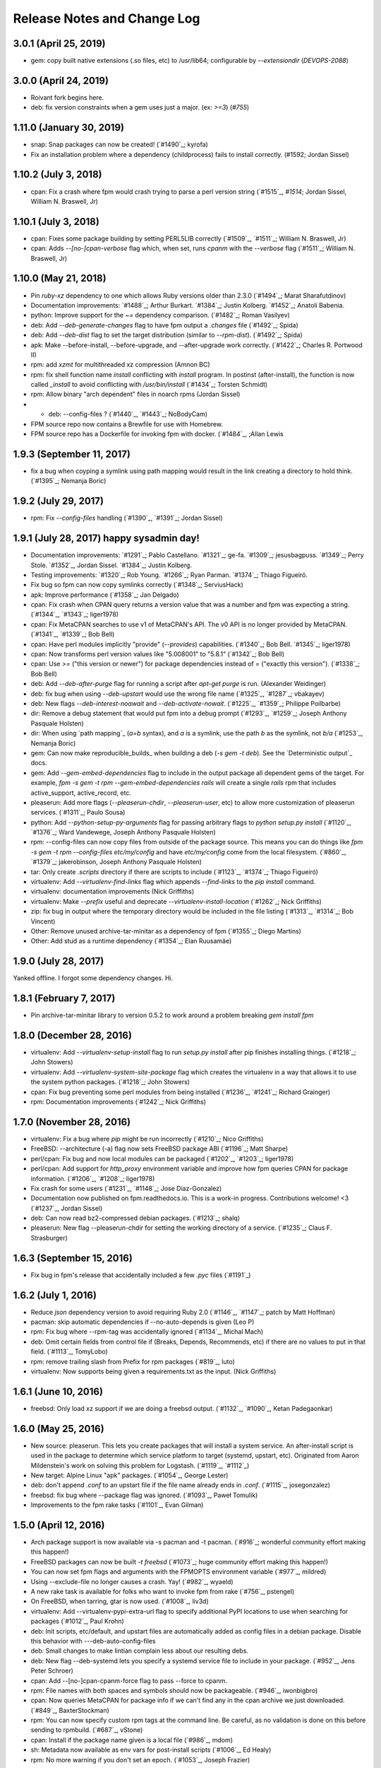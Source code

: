 Release Notes and Change Log
============================

3.0.1 (April 25, 2019)
^^^^^^^^^^^^^^^^^^^^^^^^^

* gem: copy built native extensions (.so files, etc) to /usr/lib64; configurable by `--extensiondir` (`DEVOPS-2088`)

3.0.0 (April 24, 2019)
^^^^^^^^^^^^^^^^^^^^^^^^^

* Roivant fork begins here.
* deb: fix version constraints when a gem uses just a major. (ex: `>=3`) (`#755`)

1.11.0 (January 30, 2019)
^^^^^^^^^^^^^^^^^^^^^^^^^

* snap: Snap packages can now be created! (`#1490`_; kyrofa)
* Fix an installation problem where a dependency (childprocess) fails to install correctly. (#1592; Jordan Sissel)

1.10.2 (July 3, 2018)
^^^^^^^^^^^^^^^^^^^^^

* cpan: Fix a crash where fpm would crash trying to parse a perl version string (`#1515`_, `#1514`; Jordan Sissel, William N. Braswell, Jr)

1.10.1 (July 3, 2018)
^^^^^^^^^^^^^^^^^^^^^

* cpan: Fixes some package building by setting PERL5LIB correctly (`#1509`_, `#1511`_; William N. Braswell, Jr)
* cpan: Adds `--[no-]cpan-verbose` flag which, when set, runs `cpanm` with the `--verbose` flag (`#1511`_; William N. Braswell, Jr)

1.10.0 (May 21, 2018)
^^^^^^^^^^^^^^^^^^^^

* Pin `ruby-xz` dependency to one which allows Ruby versions older than 2.3.0 (`#1494`_; Marat Sharafutdinov)
* Documentation improvements: `#1488`_; Arthur Burkart. `#1384`_; Justin Kolberg. `#1452`_; Anatoli Babenia.
* python: Improve support for the `~=` dependency comparison. (`#1482`_; Roman Vasilyev)
* deb: Add `--deb-generate-changes` flag to have fpm output a `.changes` file (`#1492`_; Spida)
* deb: Add `--deb-dist` flag to set the target distribution (similar to `--rpm-dist`). (`#1492`_; Spida)
* apk: Make --before-install, --before-upgrade, and --after-upgrade work correctly. (`#1422`_; Charles R. Portwood II)
* rpm: add `xzmt` for multithreaded xz compression (Amnon BC)
* rpm: fix shell function name `install` conflicting with `install` program. In
  postinst (after-install), the function is now called `_install` to avoid
  conflicting with `/usr/bin/install` (`#1434`_; Torsten Schmidt)
* rpm: Allow binary "arch dependent" files in noarch rpms (Jordan Sissel)
* - deb: --config-files ? (`#1440`_, `#1443`_; NoBodyCam)
* FPM source repo now contains a Brewfile for use with Homebrew.
* FPM source repo has a Dockerfile for invoking fpm with docker. (`#1484`_, ;Allan Lewis

1.9.3 (September 11, 2017)
^^^^^^^^^^^^^^^^^^^^^^^^^^

* fix a bug when coyping a symlink using path mapping would result in the link creating a directory to hold think. (`#1395`_; Nemanja Boric)

1.9.2 (July 29, 2017)
^^^^^^^^^^^^^^^^^^^^^

* rpm: Fix `--config-files` handling (`#1390`_, `#1391`_; Jordan Sissel)

1.9.1 (July 28, 2017) happy sysadmin day!
^^^^^^^^^^^^^^^^^^^^^

* Documentation improvements: `#1291`_; Pablo Castellano. `#1321`_; ge-fa. `#1309`_; jesusbagpuss. `#1349`_; Perry Stole. `#1352`_, Jordan Sissel. `#1384`_; Justin Kolberg.
* Testing improvements: `#1320`_; Rob Young. `#1266`_; Ryan Parman. `#1374`_; Thiago Figueiró.
* Fix bug so fpm can now copy symlinks correctly (`#1348`_; ServiusHack)
* apk: Improve performance (`#1358`_; Jan Delgado)
* cpan: Fix crash when CPAN query returns a version value that was a number and fpm was expecting a string. (`#1344`_, `#1343`_; liger1978)
* cpan: Fix MetaCPAN searches to use v1 of MetaCPAN's API. The v0 API is no longer provided by MetaCPAN. (`#1341`_, `#1339`_; Bob Bell)
* cpan: Have perl modules implicitly "provide" (`--provides`) capabilities. (`#1340`_; Bob Bell. `#1345`_; liger1978)
* cpan: Now transforms perl version values like "5.008001" to "5.8.1" (`#1342`_; Bob Bell)
* cpan: Use `>=` ("this version or newer") for package dependencies instead of `=` ("exactly this version"). (`#1338`_; Bob Bell)
* deb: Add `--deb-after-purge` flag for running a script after `apt-get purge` is run. (Alexander Weidinger)
* deb: fix bug when using `--deb-upstart` would use the wrong file name (`#1325`_, `#1287`_; vbakayev)
* deb: New flags `--deb-interest-noawait` and `--deb-activate-nowait`. (`#1225`_, `#1359`_; Philippe Poilbarbe)
* dir: Remove a debug statement that would put fpm into a debug prompt (`#1293`_, `#1259`_; Joseph Anthony Pasquale Holsten)
* dir: When using `path mapping`_ (`a=b` syntax), and `a` is a symlink, use the path `b` as the symlink, not `b/a` (`#1253`_, Nemanja Boric)
* gem: Can now make reproducible_builds_ when building a deb (`-s gem -t deb`). See the `Deterministic output`_ docs.
* gem: Add `--gem-embed-dependencies` flag to include in the output package all dependent gems of the target. For example, `fpm -s gem -t rpm --gem-embed-dependencies rails` will create a single `rails` rpm that includes active_support, active_record, etc.
* pleaserun: Add more flags (`--pleaserun-chdir`, `--pleaserun-user`, etc) to allow more customization of pleaserun services. (`#1311`_; Paulo Sousa)
* python: Add `--python-setup-py-arguments` flag for passing arbitrary flags to `python setup.py install` (`#1120`_, `#1376`_; Ward Vandewege, Joseph Anthony Pasquale Holsten)
* rpm: --config-files can now copy files from outside of the package source. This means you can do things like `fpm -s gem -t rpm --config-files etc/my/config` and have `etc/my/config` come from the local filesystem. (`#860`_, `#1379`_; jakerobinson, Joseph Anthony Pasquale Holsten)
* tar: Only create `.scripts` directory if there are scripts to include (`#1123`_, `#1374`_; Thiago Figueiró)
* virtualenv: Add `--virtualenv-find-links` flag which appends `--find-links` to the `pip install` command.
* virtualenv: documentation improvements (Nick Griffiths)
* virtualenv: Make `--prefix` useful and deprecate `--virtualenv-install-location` (`#1262`_; Nick Griffiths)
* zip: fix bug in output where the temporary directory would be included in the file listing (`#1313`_, `#1314`_; Bob Vincent)
* Other: Remove unused archive-tar-minitar as a dependency of fpm (`#1355`_; Diego Martins)
* Other: Add stud as a runtime dependency (`#1354`_; Elan Ruusamäe)

.. _reproducible_builds:: https://reproducible-builds.org/
.. _path mapping:: http://fpm.readthedocs.io/en/latest/source/dir.html#path-mapping
.. _Deterministic output:: http://fpm.readthedocs.io/en/latest/source/gem.html

1.9.0 (July 28, 2017)
^^^^^^^^^^^^^^^^^^^^^

Yanked offline. I forgot some dependency changes. Hi.

1.8.1 (February 7, 2017)
^^^^^^^^^^^^^^^^^^^^^^^^
* Pin archive-tar-minitar library to version 0.5.2 to work around a problem breaking `gem install fpm`

1.8.0 (December 28, 2016)
^^^^^^^^^^^^^^^^^^^^^^^^^
* virtualenv: Add `--virtualenv-setup-install` flag to run `setup.py install` after pip finishes installing things. (`#1218`_; John Stowers)
* virtualenv: Add `--virtualenv-system-site-package` flag which creates the virtualenv in a way that allows it to use the system python packages. (`#1218`_; John Stowers)
* cpan: Fix bug preventing some perl modules from being installed (`#1236`_, `#1241`_; Richard Grainger)
* rpm: Documentation improvements (`#1242`_; Nick Griffiths)

1.7.0 (November 28, 2016)
^^^^^^^^^^^^^^^^^^^^^^^^^
* virtualenv: Fix a bug where `pip` might be run incorrectly (`#1210`_; Nico Griffiths)
* FreeBSD: --architecture (-a) flag now sets FreeBSD package ABI (`#1196`_; Matt Sharpe)
* perl/cpan: Fix bug and now local modules can be packaged (`#1202`_, `#1203`_; liger1978)
* perl/cpan: Add support for `http_proxy` environment variable and improve how fpm queries CPAN for package information. (`#1206`_, `#1208`_; liger1978)
* Fix crash for some users (`#1231`_, `#1148`_; Jose Diaz-Gonzalez)
* Documentation now published on fpm.readthedocs.io. This is a work-in progress. Contributions welcome! <3 (`#1237`_, Jordan Sissel)
* deb: Can now read bz2-compressed debian packages. (`#1213`_; shalq)
* pleaserun: New flag --pleaserun-chdir for setting the working directory of a service. (`#1235`_; Claus F. Strasburger)

1.6.3 (September 15, 2016)
^^^^^^^^^^^^^^^^^^^^^^^^^^
* Fix bug in fpm's release that accidentally included a few `.pyc` files (`#1191`_)

1.6.2 (July 1, 2016)
^^^^^^^^^^^^^^^^^^^^
* Reduce `json` dependency version to avoid requiring Ruby 2.0 (`#1146`_, `#1147`_; patch by Matt Hoffman)
* pacman: skip automatic dependencies if --no-auto-depends is given (Leo P)
* rpm: Fix bug where --rpm-tag was accidentally ignored (`#1134`_, Michal Mach)
* deb: Omit certain fields from control file if (Breaks, Depends, Recommends, etc) if there are no values to put in that field. (`#1113`_, TomyLobo)
* rpm: remove trailing slash from Prefix for rpm packages (`#819`_, luto)
* virtualenv: Now supports being given a requirements.txt as the input. (Nick Griffiths)

1.6.1 (June 10, 2016)
^^^^^^^^^^^^^^^^^^^^^
* freebsd: Only load xz support if we are doing a freebsd output. (`#1132`_, `#1090`_, Ketan Padegaonkar)

1.6.0 (May 25, 2016)
^^^^^^^^^^^^^^^^^^^^
* New source: pleaserun. This lets you create packages that will install a system service. An after-install script is used in the package to determine which service platform to target (systemd, upstart, etc). Originated from Aaron Mildenstein's work on solving this problem for Logstash. (`#1119`_, `#1112`_)
* New target: Alpine Linux "apk" packages. (`#1054`_, George Lester)
* deb: don't append `.conf` to an upstart file if the file name already ends in `.conf`. (`#1115`_, josegonzalez)
* freebsd: fix bug where --package flag was ignored. (`#1093`_, Paweł Tomulik)
* Improvements to the fpm rake tasks (`#1101`_, Evan Gilman)

1.5.0 (April 12, 2016)
^^^^^^^^^^^^^^^^^^^^^^
* Arch package support is now available via -s pacman and -t pacman.  (`#916`_; wonderful community effort making this happen!)
* FreeBSD packages can now be built `-t freebsd` (`#1073`_; huge community effort making this happen!)
* You can now set fpm flags and arguments with the FPMOPTS environment variable (`#977`_, mildred)
* Using --exclude-file no longer causes a crash. Yay! (`#982`_, wyaeld)
* A new rake task is available for folks who want to invoke fpm from rake (`#756`_, pstengel)
* On FreeBSD, when tarring, gtar is now used. (`#1008`_, liv3d)
* virtualenv: Add --virtualenv-pypi-extra-url flag to specify additional PyPI locations to use when searching for packages (`#1012`_, Paul Krohn)
* deb: Init scripts, etc/default, and upstart files are automatically added as config files in a debian package. Disable this behavior with ---deb-auto-config-files
* deb: Small changes to make lintian complain less about our resulting debs.
* deb: New flag --deb-systemd lets you specify a systemd service file to include in your package. (`#952`_, Jens Peter Schroer)
* cpan: Add --[no-]cpan-cpanm-force flag to pass --force to cpanm.
* rpm: File names with both spaces and symbols should now be packageable.  (`#946`_, iwonbigbro)
* cpan: Now queries MetaCPAN for package info if we can't find any in the cpan archive we just downloaded. (`#849`_, BaxterStockman)
* rpm: You can now specify custom rpm tags at the command line. Be careful, as no validation is done on this before sending to rpmbuild. (`#687`_, vStone)
* cpan: Install if the package name given is a local file (`#986`_, mdom)
* sh: Metadata now available as env vars for post-install scripts (`#1006`_, Ed Healy)
* rpm: No more warning if you don't set an epoch. (`#1053`_, Joseph Frazier)


1.4.0 (July 26, 2015)
^^^^^^^^^^^^^^^^^^^^^
* Solaris 11 IPS packages 'p5p' now supported `-t p5p`. (Jonathan Craig)
* Python Virtualenv is now supported `-t virtualenv` (`#930`_, Simone Margaritelli and Daniel Haskin)
* deb: Files in /etc are now by default marked as config files. (`#877`_, Vincent Bernat)
* `fpm --help` output now includes a list of supported package types (`#896`_, Daniel Haskin)
* cpan: --[no-]cpan-sandbox-non-core flag to make non-core module sandboxing optional during packaging (`#752`_, Matt Sharpe)
* rpm: Add --rpm-dist flag for specifically setting the target distribution of an rpm.  (Adam Lamar)
* rpm: Fix a crash if --before-upgrade or --after-upgrade were used. (`#822`_, Dave Anderson)
* deb: Ensure maintainer scripts have shebang lines (`#836`_, Wesley Spikes)
* deb: Fix bug in maintainer scripts where sometimes we would write an empty shell function. Empty functions aren't valid in shell. (Wesley Spikes)
* Fix symlink copying bug (`#863`_, Pete Fritchman)
* python: Default to https for pypi queries (Timothy Sutton)
* New flag --exclude-file for providing a file containing line-delimited exclusions (Jamie Lawrence)
* python: new flag --python-disable-dependency to disable specific python dependencies (Ward Vandewege)
* python: ensure we avoid wheel packages for now until fpm better supports them.  (`#885`_, Matt Callaway)
* deb: Add support for installation states "abort-remove" and "abort-install" (`#887`_, Daniel Haskin)
* If PATH isn't set, and we need it, tell the user (`#886`_, Ranjib Dey)
* cpan: --[no-]cpan-test now works correctly (`#853`_, Matt Schreiber)
* deb-to-rpm: some improved support for config file knowledge passing from deb to rpm packages (Daniel Haskin)

1.3.3 (December 11, 2014)
^^^^^^^^^^^^^^^^^^^^^^^^^
* The fpm project now uses Contributor Covenant. You can read more about this on the website: http://contributor-covenant.org/
* npm: Fix bug causing all `-s npm` attempts to fail due to a missing method.  This bug was introduced in 1.3.0. (`#800`_, `#806`_; Jordan Sissel)
* rpm: fix bug in rpm input causing a crash if the input rpm did not have any triggers (`#801`_, `#802`_; Ted Elwartowski)

1.3.2 (November 4, 2014)
^^^^^^^^^^^^^^^^^^^^^^^^
* deb: conversion from another deb will automatically use any changelog found in the source deb (Jordan Sissel)

1.3.1 (November 4, 2014)
^^^^^^^^^^^^^^^^^^^^^^^^
* deb: fix md5sums generation such that `dpkg -V` now works (`#799`_, Matteo Panella)
* rpm: Use maximum compression when choosing xz (`#797`_, Ashish Kulkarni)

1.3.0 (October 25, 2014)
^^^^^^^^^^^^^^^^^^^^^^^^
* Fixed a bunch of Ruby 1.8.7-related bugs. (Jordan Sissel)
* cpan: Fix bug in author handling (`#744`_, Leon Weidauer)
* cpan: Better removal of perllocal.pod (`#763`_, `#443`_, `#510`_, Mathias Lafeldt)
* rpm: Use lstat calls instead of stat, so we don't follow symlinks (`#765`_, Shrijeet Paliwal)
* rpm and deb: Now supports script actions on upgrades. This adds two new flags: --before-upgrade and --after-upgrade. (`#772`_, `#661`_; Daniel Haskin)
* rpm: Package triggers are now supported. New flags: --rpm-trigger-before-install, --rpm-trigger-after-install, --rpm-trigger-before-uninstall, --rpm-trigger-after-target-uninstall. (`#626`_, Maxime Caumartin)
* rpm: Add --rpm-init flag; similar to --deb-init. (Josh Dolitsky)
* sh: Skip installation if already installed for the given version. If forced, the old installation is renamed. (`#776`_, Chris Gerber)
* deb: Allow Vendor field to be omitted now by specifying `--vendor ""` (`#778`_, Nate Brown)
* general: Add --log=level flag for setting log level. Levels are error, warn, info, debug. (Jordan SIssel)
* cpan: Check for Build.PL first before Makefile.PL (`#787`_, Daniel Jay Haskin)
* dir: Don't follow symlinks when copying files (`#658`_, Jordan Sissel)
* deb: Automatically provide a 'changes' file in debs because lintian complains if they are missing. (`#784`_, Jordan Sissel)
* deb: Fix and warn for package names that have spaces (`#779`_, Grantlyk)
* npm: Automatically set the prefix to `npm prefix -g` (`#758`_, Brady Wetherington and Jordan Sissel)

1.2.0 (July 25, 2014)
^^^^^^^^^^^^^^^^^^^^^
* rpm: Add --rpm-verifyscript for adding a custom rpm verify script to your package. (Remi Hakim)
* Allow the -p flag to target a directory for writing the output package (`#656`_, Jordan Sissel)
* Add --debug-workspace which skips any workspace cleanup to let users debug things if they break. (`#720`_, `#734`_; Jordan Sissel)
* rpm: Add --rpm-attr for controlling attribute settings per file. This setting will likely be removed in the future once rpmbuild is no longer needed.  (`#719`_)
* deb: Add --deb-meta-file to add arbitrary files to the control dir (`#599`_, Dan Brown)
* deb: Add --deb-interest and --deb-activate for adding package triggers (`#595`_, Dan Brown)
* cpan: Fix small bug in handling empty metadata fields (`#712`_, Mathias Lafeldt)
* rpm: Fix bug when specifying both --architecture and --rpm-os (`#707`_, `#716`_; Alan Ivey)
* gem: Fix bug where --gem-version-bins is given but package has no bins (`#688`_, Jan Vansteenkiste)
* deb: Set permissions correct on the package's internals. Makes lintian happier. (Jan Vansteenkiste)
* rpm: rpmbuild's _tmppath now respects --workdir (`#714`_, Jordan Sissel)
* gem/rpm: Add --rpm-verbatim-gem-dependencies to use old-style (fpm 0.4.x) rpm gem dependencies (`#724`_, Jordan Sissel)
* gem/rpm: Fix bug for gem pessimistic constraints when converting to rpm (Tom Duckering)
* python: Fix small bug with pip invocations (`#727`_, Dane Knecht)

1.1.0 (April 23, 2014)
^^^^^^^^^^^^^^^^^^^^^^
* New package type: zip, for converting to and from zip files (Jordan Sissel)
* New package type: sh, a self-extracting package installation shell archive. (`#651`_, Chris Gerber)
* 'fpm --version' will now emit the version of fpm.
* rpm: supports packaging fifo files (Adam Stephens)
* deb: Add --deb-use-file-permissions (Adam Stephens)
* cpan: Improve how fpm tries to find cpan artifacts for download (`#614`_, Tim Nicholas)
* gem: Add --gem-disable-dependency for removing one or more specific rubygem dependencies from the automatically-generated list (`#598`_, Derek Olsen)
* python: Add --python-scripts-executable for setting a custom interpreter to use for the hashbang line at the top of may python package scripts.  (`#628`_, Vladimir Rutsky)
* Allow absolute paths with --directories even when --prefix is used (Vladimir Rutsky)
* dir: Now correctly identifies hardlinked files and creates a package correctly with that knowledge (`#365`_, `#623`_, `#659`_; Vladimir Rutsky)
* rpm: Add --rpm-auto-add-exclude-directories for excluding directories from the --rpm-auto-add-directories behavior (`#640`_, Vladimir Rutsky)
* general: --config-files now accepts directories and will recursively mark any files within as config files inside the package (`#642`_, Vladimir Rutsky)
* general: If you specify a --config-files path that doesn't exist, you will now get an error. (`#654`_, Alan Franzoni)
* python: Support --python-pypi when using --python-pip (`#652`_, David Lindquist)
* deb: Tests now try to make packages ensure we don't upset lintian (`#648`_, Sam Crang)
* rpm: Fix architecture targeting (`#676`_, Rob Kinyon)
* rpm: Allow --rpm-user and --rpm-group to override the user/group even if --rpm-use-file-permissions is enabled. (`#679`_, Jordan Sissel)
* gem: Add --gem-version-bins for appending the gem version to the file name of executable scripts a rubygem may install. (Jan Vansteenkiste)
* python: Attempt to provide better error messages for known issues in python environments (`#664`_, Jordan Sissel)

1.0.2 (January 10, 2013)
^^^^^^^^^^^^^^^^^^^^^^^^
* rpm: No longer converts - to _ in dependency strings (`#603`_, Bulat Shakirzyanov)
* Handle Darwin/OSX tar invocations (now tries 'gnutar' and 'gtar'). (Jordan Sissel)
* Process $HOME/.fpm, and $PWD/.fpm in the correct order and allow CLI flags to override fpm config file settings. (`#615`_, Jordan Sissel)
* Don't leave empty gem bin paths in packages that don't need them (`#612`_, Jordan Sissel)
* deb: Make --deb-compression=gz work correctly (`#616`_, `#617`_; Evan Krall, Jason Yan)

1.0.1 (December 7, 2013)
^^^^^^^^^^^^^^^^^^^^^^^^
* deb: Correctly handle --config-files given with a leading / (Jordan Sissel)

1.0.0 (December 5, 2013)
^^^^^^^^^^^^^^^^^^^^^^^^
* Config file of flags is now supported. Searches for $HOME/.fpm and $PWD/.fpm. If both exist, $HOME is loaded first so $PWD can override.  (Pranay Kanwar)
* pkgin: Basic support for SmartOS/pkgsrc's pkgin format. (`#567`_, Brian Akins)
* cpan: catch more cases of perllocal.pod and delete them (`#510`_, Jordan Sissel)
* cpan: Correctly support module version selection (`#518`_, Matt Sharpe)
* cpan: include builddeps in PERL5LIB when running cpan tests (`#500`_, Matt Sharpe)
* cpan: Avoid old system perl modules when doing module builds (`#442`_, `#513`_; Matt Sharpe)
* python: safer gathering of python module dependencies.
* python: better handling of unicode strings in python package metadata (`#575`_, Bruno Renié)
* cpan: Support 'http_proxy' env var. (`#491`_, Patrick Cable)
* deb: --deb-user and --deb-group both default to 'root' now (`#504`_, Pranay Kanwar)
* deb: convert '>' to '>>' in deb version constraints (`#503`_, `#439`_, Pranay Kanwar)
* deb: Warn if epoch is set. Just so you know what's going on, since the default filename doesn't include the epoch. (`#502`_, Pranay Kanwar)
* deb,rpm: --config-files is now recursive if you give it a directory.  This seems to be the most expected behavior by users.  (`#171`_, `#506`_; Pranay Kanwar)
* dir: Respect -C when using path mapping (`#498`_, `#507`_; Pranay Kanwar)
* rpm: Add --rpm-ignore-iteration-in-dependencies to let you to depend on any release (aka iteration) of the same version of a package.  (`#364`_, `#508`_; Pranay Kanwar)
* dir: Handle copying of special files when possible (`#347`_, `#511`_, `#539`_, `#561`_; Pranay Kanwar)
* rpm: Don't mistake symlinks as actual directories (`#521`_, Nathan Huff)
* npm: Choose an alternate npm registry with --npm-registry (`#445`_, `#524`_; Matt Sharpe)
* cpan: Choose an alternate cpan server with --cpan-mirror. Additionally, you can use --cpan-mirror-only to only use this mirror for metadata queries.  (`#524`_, Matt Sharpe)
* deb: Fix broken --deb-changelog flag (`#543`_, `#544`_; Tray Torrance)
* deb: When --deb-upstart is given, automatically create an upstart-sysv symlink /etc/init.d/<name> to /lib/init/upstart-job (`#545`_, Igor Galić)
* rpm: Fix bug when generating spec file listings on files with strange characters in the names. (`#547`_, Chris Chandler)
* dir: Fix bug where the new directory mapping feature would cause you not to be able to select files with '=' in the name for packaging.  (`#556`_, `#554`_; Pranay Kanwar)
* python: Fix some unicode string issues in package metadata (`#575`_, Bruno Renié)
* gem-rpm: Now respects the --gem-package-name-prefix when generating the 'rubygem(name)' provides statement (`#585`_, Stepan Stipl)
* deb: Downcase and replace underscores with dashes in 'provides' list.  (`#591`_, Eric Connell)
* deb: Fix a lintian complaint about md5sums permissions (`#593`_, Sam Crang)
* cpan: Modules with 'MYMETA' files are now supported (`#573`_, Michael Donlon)

0.4.42 (July 23, 2013)
^^^^^^^^^^^^^^^^^^^^^^
* dir: make source=destination mappings behave the same way 'rsync -a' does with respect to source and destination paths.

0.4.41 (July 17, 2013)
^^^^^^^^^^^^^^^^^^^^^^
* cpan: handle cases where modules don't specify a license
* deb: support multiple init scripts (`#487`_, patch by Kristian Glass)

0.4.40 (July 12, 2013)
^^^^^^^^^^^^^^^^^^^^^^
* dir: supports mapping one path to another. You set mappings by using 'source=destination' syntax. For example: % fpm -s dir -t deb -n example /home/jls/.zshrc=/etc/skel/ The key above is the '=' symbol. The result of the above will be a package containing only /etc/skel/.zshrc For more, see https://github.com/jordansissel/fpm/wiki/Source:-dir#mapping
* python: the default scripts location is now chosen by python itself. The previous default was "/usr/bin" and was not a good default. (`#480`_)
* rpm: config files should have attributes (`#484`_, patch by adamcstephens)
* python: correctly log the python setup.py exit code (`#481`_, patch by Derek Ludwig)

0.4.39 (June 27, 2013)
^^^^^^^^^^^^^^^^^^^^^^
* cpan: support more complex dependency specifications (reported by Mabi Knittel)

0.4.38 (June 24, 2013)
^^^^^^^^^^^^^^^^^^^^^^
* cpan: fpm's cpan code now works under ruby 1.8.7
* python: fix a bug in dependency handling (`#461`_, Pranay Kanwar)
* pear: Added --pear-data-dir flag (`#465`_, Zsolt Takács)
* cpan: fix a bug with some clean up on certain 64bit systems
* gem: improve detection of the gem bin install path (`#476`_, Tray Torrance)
* rpm: fix bug when calling using --rpm-use-file-permissions (`#464`_, Rich Horwood)

0.4.37 (May 30, 2013)
^^^^^^^^^^^^^^^^^^^^^
* deb: fix creation failures on OS X (`#450`_, patch by Anthony Scalisi and Matthew M. Boedicker)
* deb: you can now set --deb-build-depends. This is generally for extremely rare use cases. (`#451`_, patch by torrancew)
* perl: add --cpan-perl-lib-path for a custom perl library installation path (`#447`_, patch by Brett Gailey)

0.4.36 (May 15, 2013)
^^^^^^^^^^^^^^^^^^^^^
* pear: only do channel-discover if necessary (`#438`_, patch by Hatt)
* cpan: now supports cpan modules that use Module::Build
* cpan: --no-cpan-test now skips tests for build/configure dependencies
* rpm: Add --rpm-defattrfile and --rpm-defattrdir flags (`#428`_, patch by phrawzty)

0.4.35 -- was not announced
^^^^^^^^^^^^^^^^^^^^^^^^^^^^

0.4.34 (May 7, 2013)
^^^^^^^^^^^^^^^^^^^^
* Now supports CPAN - Perl mongers rejoice! For example: 'fpm -s cpan -t deb DBI'
* deb: fixed some additional complaints by lintian (`#420`_, patch by Pranay Kanwar)
* rpm: add flags --rpm-autoreqprov, --rpm-autoreq, and --rpm-autoprov to tell rpm to enable that feature in the rpm spec. (`#416`_, patch by Adam Stephens)

0.4.33 (April 9, 2013)
^^^^^^^^^^^^^^^^^^^^^^
* Now supports npm, the node package manager. For example: 'fpm -s npm -t deb express'

0.4.32 (April 9, 2013)
^^^^^^^^^^^^^^^^^^^^^^
* COMPATIBILITY WARNING: rpm: The default epoch is now nothing because this aligns more closely with typical rpm packages in the real world. This decision was reached in `#381`_. If you need the previous behavior, you must now specify '--epoch 1' (`#388`_, patch by Pranay Kanwar)
* python: new flag --python-obey-requirements-txt which makes a requirements.txt file from the python package used for the package dependencies instead of the usual setup.py dependencies. The default behavior without this flag is to respect setup.py. (`#384`_)
* deb: new flag --deb-shlibs to specify the content of the 'shlibs' file in the debian package (`#405`_, patch by Aman Gupta)
* deb: fixed a few lintian errors (empty conffiles, md5sums on symlinks, etc)
* Add '-f' / '--force' flag to force overwriting an existing package output path (`#385`_, Timothy Sutton)
* New flag: --no-auto-depends flag to skip any automatic dependencies that would normally be added by gem, python, deb, and rpms input packages.  (`#386`_, `#374`_; patch by Pranay Kanwar)
* gem: Use 'gem' command to download gems and read gem package information.  (`#389`_, `#394`_, `#378`_, `#233`_; patches by Pranay Kanwar and Chris Roberts)
* rpm: dashes are now replaced with underscores in rpm version strings (`#395`_, `#393`_, `#399`_;  patches by Jeff Terrace and Richard Guest)
* python: Only use the first line of a license; some python packages (like 'requests') embed their full license copy into the license field. For the sake of sanity and function with most packaging systems, fpm only uses the first line of that license.
* rpm: Add new 'none' option to --rpm-compression to disable compression entirely. (`#398`_, patch by Richard Guest)
* deb: Make dependencies using the '!=' operator represented as "Breaks" in the deb package (previously used "Conflicts"). (`#400`_)
* deb: Add md5sums to the debian packages which improves correctness of the package. (`#403`_, `#401`_; patch by Pranay Kanwar)
* rpm: Convert all '!=' dependency operators to 'Conflicts'. Previously, this only applied to packages converting from python to rpm.  (`#404`_, `#396`_; patch by Pranay Kanwar)

0.4.31 (March 21, 2013)
^^^^^^^^^^^^^^^^^^^^^^^
* rpm: new flag --rpm-use-file-permissions which try to create an rpm that has file ownership/modes that exactly mirror how they are on the filesystem at package time. (`#377`_, patch by Paul Rhodes)
* general: remove empty directories only when they match the exclude pattern (`#323`_, patch by Pranay Kanwar)

0.4.30 (March 21, 2013)
^^^^^^^^^^^^^^^^^^^^^^^
* Solaris: --solaris-user and --solaris-group flags to specify the owner of files in a package. (`#342`_, patch by Derek Olsen)
* rpm: (bug fix) epoch of 0 is permitted now (`#343`_, patch by Ben Hughes)
* pear: add flags --pear-bin-dir --pear-php-bin --pear-php-dir (`#358`_, patch by Zsolt Takács)
* New 'source' type: empty. Allows you to create packages without any files in them (sometimes called 'meta packages'). Useful when you want to have one package be simply dependencies or when you want to spoof a package you don't want installed, etc. (`#359`_, 349; patch by Pranay Kanwar)
* solaris: Add --solaris-user and --solaris-group flags (`#342`_, Patch by Derek Olsen)
* gem: new flag --env-shebang; default true (disable with --no-env-shebang).  Lets you disable #! (shebang) mangling done by gem installation. (`#363`_, patch by Grier Johnson)
* deb: fix bug on changelog handling (`#376`_, patch by mbakke)
* rpm: fix --rpm-rpmbuild-define (`#383`_, patch by Eric Merritt)

0.4.29 (January 22, 2013)
^^^^^^^^^^^^^^^^^^^^^^^^^
* Copy links literally, not what they point at (`#337`_, patch by Dane Knecht)

0.4.28 (January 21, 2013)
^^^^^^^^^^^^^^^^^^^^^^^^^
* Fix a dependency on the 'cabin' gem. (`#344`_, reported by Jay Buffington)

0.4.27 (January 16, 2013)
^^^^^^^^^^^^^^^^^^^^^^^^^
* Make all fpm output go through the logger (`#329`_; patch by jaybuff)
* New package type: osxpkg, for building packages installable on OS X. (`#332`_, patch by Timothy Sutton)
* Fix crash bug when converting rpms to something else (`#316`_, `#325`_; patch by rtucker-mozilla)
* deb: Add --deb-field for setting a custom field in the control file.  For more information on this setting, see section 5.7 "User-defined fields" of the debian policy manual: http://www.debian.org/doc/debian-policy/ch-controlfields.html#s5.7
* deb: Add --deb-recommends and --deb-suggests (`#285`_, `#310`_; patch by Pranay Kanwar)
* python to rpm: convert "!=" dependency operators in python to "Conflicts" in rpm. (`#263`_, `#312`_; patch by Pranay Kanwar)
* python: fix bug - ignore blank lines in requirements.txt (`#312`_, patch by Pranay Kanwar)

0.4.26 (December 27, 2012)
^^^^^^^^^^^^^^^^^^^^^^^^^^
* rpm: add --rpm-sign flag to sign packages using the 'rpmbuild --sign' flag.  (`#311`_, Patch by Pranay Kanwar)
* rpm: fix flag ordering when calling rpmbuild (`#309`_, `#315`_, patch by Trotter Cashion)
* deb: re-enable "Predepends" support (`#319`_, `#320`_, patch by Pranay Kanwar)
* rpm: fix default 'rpm os' value (`#321`_, 314, 309)

0.4.25 (December 7, 2012)
^^^^^^^^^^^^^^^^^^^^^^^^^
* Added --deb-changelog and --rpm-changelog support flags. Both take a path to a changelog file. Both must be valid changelog formats for their respective package types. (`#300`_, patch by Pranay Kanwar)
* deb: Multiple "provides" are now supported. (`#301`_, patch by Pranay Kanwar)
* rpm: Added --rpm-os flag to set the OS target for the rpm. This lets you build rpms for linux on OS X and other platforms (with --rpm-os linux). (`#309`_)
* rpm: Avoid platform-dependent commands in the %install phase (`#309`_, fixes 'cp -d' on OSX)
* python: ignore comments in requirements.txt (`#304`_, patch by Pranay Kanwar)
* Fixed warning 'already initialized constant' (`#274`_)

0.4.24 (November 30, 2012)
^^^^^^^^^^^^^^^^^^^^^^^^^^
* Don't include an empty url in rpm spec (`#296`_, `#276`_; patch by Pranay Kanwar)
* Don't require extra parameters if you use --inputs (`#278`_, `#297`_; Patch by Pranay Kanwar)
* python: supports requirements.txt now for dependency information.
* python: supports pip now. Use '--python-pip path/to/pip' to have fpm use it instead of easy_install.
* solaris: package building works again (`#216`_, `#299`_, patch by Pierre-Yves Ritschard)

0.4.23 (November 26, 2012)
^^^^^^^^^^^^^^^^^^^^^^^^^^
* The --directories flag is now recursive when the output package is rpm.  This makes all directories under a given path as owned by the package so they'll be removed when the package is uninstalled (`#245`_, `#293`_, `#294`_, patch by Justin Ellison)
* Add fpm version info to '--help' output (`#281`_)
* gem to rpm: Use 'rubygem(gemname)' for dependencies (`#284`_, patch by Jan Vansteenkiste)
* Fix a bug in gem version mangling (`#292`_, `#291`_; patch by Pranay Kanwar)
* Fix compatibility with Python 2.5 (`#279`_, patch by Denis Bilenko)

0.4.22 (November 15, 2012)
^^^^^^^^^^^^^^^^^^^^^^^^^^
* Add --no-depends flag for creating packages with no dependencies listed (`#289`_, patch by Brett Gailey)
* Fix a bug where blank lines were present in a debian control file.  (`#288`_, patch by Andrew Bunday)

0.4.21 (November 8, 2012)
^^^^^^^^^^^^^^^^^^^^^^^^^
* gem: remove restriction on expected gem names (`#287`_)
* add --directory flag; lets you mark a directory as being owned by a package. (`#260`_, `#245`_, patch by ajf8)
* deb: don't include a version in the Provides field (`#280`_)
* gem: if the version is '1.1' make it imply '1.1.0' (`#269`_, patch by Radim Marek)

0.4.20 (October 5, 2012)
^^^^^^^^^^^^^^^^^^^^^^^^
* python: only specify --install-{scripts,lib,data} flags to setup.py if they were given on the command line to fpm. Fixes `#273`_.

0.4.19 (September 26, 2012)
^^^^^^^^^^^^^^^^^^^^^^^^^^^
* Escape '%' characters in file names (`#266`_, `#222`_. Patch by John Wittkoski)

0.4.18 (September 25, 2012)
^^^^^^^^^^^^^^^^^^^^^^^^^^^
* Fix regression in rpm building where the epoch in was missing in the rpm, but prior fpm versions defaulted it to 1. This caused rpms built with newer fpms to appear "older" than older rpms. Tests added to ensure this regression is caught prior to future releases! (Reported by eliklein)

0.4.17 (September 12, 2012)
^^^^^^^^^^^^^^^^^^^^^^^^^^^
* Remove accidental JSON warning when using '-s python'

0.4.16 (September 6, 2012)
^^^^^^^^^^^^^^^^^^^^^^^^^^
* Fix compatibility with Ruby 1.8.7 (broken in 0.4.15)

0.4.15 (September 6, 2012)
^^^^^^^^^^^^^^^^^^^^^^^^^^
* pear: support custom channels with --pear-channel <channel> (`#207`_) Example: fpm -s pear -t deb --pear-channel pear.drush.org drush
* permit literal '\n' in --description, fpm will replace with a newline character. Example: fpm --description "line one\nline two" (`#251`_)
* improve error messaging when trying to output a package to a directory that doesn't exist (`#244`_)
* deb: convert '>' and '<' dependency operators to the correct '>>' and '<<' debian version operators (`#250`_, patch by Thomas Meson).
* deb: add --deb-priority flag (`#232`_) for setting the debian 'priority' value for your package.
* add --template-value. Used to expose arbitrary values to script templates.  If you do --template-value hello=world, in your template you can do <%= hello %> to get 'world' to show up in your maintainer scripts.
* python: add --python-install-data flag to set the --install-data option to setup.py (`#255`_, patch by Thomas Meson)
* Reject bad dependency flags (ones containing commas) and offer alternative.  (`#257`_)
* Try to copy a file if hardlinking fails with permission problems (`#253`_, patch by Jacek Lach)
* Make --exclude, if a directory, include itself and any children, recursive.  (`#248`_)

0.4.14 (August 24, 2012)
^^^^^^^^^^^^^^^^^^^^^^^^
* rpm: Replace newlines with space in any license setting. (`#252`_)

0.4.13 (August 14, 2012)
^^^^^^^^^^^^^^^^^^^^^^^^
* Make --exclude accept path prefixes as well. If you have a files in 'usr/share/man' in your package, you can now exclude all of a subdir by doing '--exclude usr/share/man'

0.4.12 (August 10, 2012)
^^^^^^^^^^^^^^^^^^^^^^^^
* Fix a major bug introduced in 0.4.11 that caused all deb packages to contain empty maintainer scripts if not otherwise specified, which made apt/dpkg quite unhappy

0.4.11 (August 7, 2012)
^^^^^^^^^^^^^^^^^^^^^^^
* Fix some symlink handling to prevent links from being followed during cleanup (`#228`_, patch by sbuss)
* rpm: 'vendor' in rpm spec is now omitted if empty or nil. This fixes a bug where rpmbuild fails due to empty 'Vendor' tag if you convert rpm to rpm.
* internal: remove empty directories marked by --exclude (`#205`_, patch by jimbrowne)
* dir: don't try to set utime on symlinks (`#234`_, `#240`_, patch by ctgswallow)
* rpm: relocatable rpms now supported when using the '--prefix' flag.  Example: fpm -s dir -t rpm --prefix /usr/local -n example /etc/motd (patch by jkoppe)
* deb: --deb-compression flag: Support different compression methods.  Default continues to be gzip.
* new flag: --template-scripts. This lets you write script templates for --after-install, etc. Templates are ERB, so you can do things like '<%= name %>' to get the package name in the script, etc.
* warn on command invocations that appear to have stray flags to try and help users who have complex command lines that are failling.

0.4.10 (May 25, 2012)
^^^^^^^^^^^^^^^^^^^^^
* Fix python package support for python3 (`#212`_, patch by Slezhuk Evgeniy)
* Preserve file metadata (time, owner, etc) when copying with the dir package. (`#217`_, patch by Marshall T. Vandegrift)
* Missing executables will now error more readably in fpm.
* Fix gem and python 'version' selection (`#215`_, `#204`_)
* Dependencies using '!=' will now map to 'Conflicts' in deb packages. (`#221`_, patch by Sven Fischer)
* Allow setting default user/group for files in rpm packages (`#208`_, patch by Jason Rogers). Note: This adds --user and --group flags to effect this.  These flags may go away in the future, but if they do, they will be
* In python packages set 'install-data' correctly. (`#223`_, patch by Jamie Scheinblum)

0.4.9 (April 25, 2012)
^^^^^^^^^^^^^^^^^^^^^^
* Fix --prefix support when building gems (`#213`_, patch by Jan Vansteenkiste)

0.4.8 (April 25, 2012)
^^^^^^^^^^^^^^^^^^^^^^
* RPM: use 'noreplace' option for config files (`#194`_, patch by Steve Lum)
* Python: Fix bug around exact dependency versions (`#206`_, patch by Lars van de Kerkhof)
* Gem->RPM: Make 'provides' "rubygem(thegemname)" instead of "rubygem-thegemname"
* Fix oddity where Ruby would complain about constant redefinition (`#198`_, patch by Marcus Vinicius Ferreira)

0.4.7 skipped.
^^^^^^^^^^^^^^

0.4.6 (April 10, 2012)
^^^^^^^^^^^^^^^^^^^^^^
* Work around more problems in RPM with respect to file listing (`#202`_)

0.4.5 (April 3, 2012)
^^^^^^^^^^^^^^^^^^^^^
* Fix gem->rpm conversion where the '~>' rubygem version operator (`#193`_, patch by antoncohen)
* Escape filenames RPM install process (permits files with spaces, dollar signs, etc) (`#196`_, reported by pspiertz)

0.4.4 (March 30, 2012)
^^^^^^^^^^^^^^^^^^^^^^
* Fix a bug in gem bin_dir handling (Calen Pennington)
* The --config-files flag should work again (Brian Akins)
* Fix syntax error when using --deb-pre-depends (Andrew Bennett)
* Make --exclude work again (`#185`_, `#186`_) (Calen Pennington)
* Fix file listing so that rpm packages don't declare ownership on / and /usr, etc.
* make --deb-custom-control to work again (Tor Arne Vestbø)
* Add --rpm-digest flag to allow selection of the rpm 'file name' digest algorithm. Default is 'md5' since it works on the most rpm systems.
* Reimplement old behavior assuming "." as the input when using '-s dir' and also setting -C (`#187`_)
* Set BuildRoot on rpm to work around an rpmbuild bug(?) on CentOS 5 (`#191`_)
* Add --rpm-compression flag to allow selection of the rpm payload compression. Default is 'gzip' since it works on the most rpm systems
* Specs now pass on ubuntu/32bit systems (found by travis-ci.org's test runner)
* Improve default values of iteration and epoch (`#190`_)
* Make FPM::Package#files list only 'leaf' nodes (files, empty directories, symlinks, etc).

0.4.3 (March 21, 2012)
^^^^^^^^^^^^^^^^^^^^^^
* Fix bug in python packaging when invoked with a relative path to a setup.py (Reported by Thomas Meson, https://github.com/jordansissel/fpm/pull/180)

0.4.2 (March 21, 2012)
^^^^^^^^^^^^^^^^^^^^^^
* Set default temporary directory to /tmp (https://github.com/jordansissel/fpm/issues/174)
* Improve symlink handling (patch by Aleix Conchillo Flaqué, pull/177))
* Python package support changes (thanks to input by Luke Macken):

  * New flag: --python-install-bin. Sets the location for python package scripts (default: /usr/bin)
  * New flag: --python-install-lib. Sets the location for the python package to install libs to, default varies by system. Usually something like /usr/lib/python2.7/site-packages.
  * Fix up --prefix support
  * Improve staged package installation

0.4.1 (March 19, 2012)
^^^^^^^^^^^^^^^^^^^^^^
* Fix fpm so it works in ruby 1.8 again. Tests run, and passing: rvm 1.8.7,1.9.2,1.9.3 do bundle exec rspec

0.4.0 (March 18, 2012)
^^^^^^^^^^^^^^^^^^^^^^
* Complete rewrite of pretty much everything.

    * Otherwise, the 'fpm' command functionality should be the same
    * Please let me know if something broke!

* Now has an API (see examples/api directory)
* Also has a proper test suite
* Updated the rpm spec generator to disable all the ways I've found rpmbuild to be weird about packages. This means that fpm-generated rpms will no longer strip libraries, move files around, randomly mutate jar files, etc.
* Add --license and --vendor settings (via Pieter Loubser)
* python support: try to name python packages sanely. Some pypi packages are literally called 'python-foo' so make sure we generate packages named 'python-foo' and not 'python-python-foo' (via Thomas Meson)
* rpm support: Add --rpm-rpmbuild-define for passing a --define flag to rpmbuild (via Naresh V)
* PHP pear source support (fpm -s pear ...) (via Andrew Gaffney)

0.3.10 (Oct 10, 2011)
^^^^^^^^^^^^^^^^^^^^^
* Allow taking a list of files/inputs on stdin with '-' or with the --inputs flag. (Matt Patterson)
* (python) pass -U to easy_install (Khalid Goudeaux)
* (debian) quote paths in md5sum calls (Matt Patterson)
* (debian) quiet stderr from dpkg --print-architecture

0.3.9 (Sep 8, 2011)
^^^^^^^^^^^^^^^^^^^
* Fix bug in 'dir' source that breaks full paths
* Added a bunch of tests (yaay)

0.3.8 and earlier: I have not kept this file up to date very well... Sorry :(
^^^^^^^^^^^^^^^^^^^^^^^^^^^^^^^^^^^^^^^^^^^^^^^^^^^^^^^^^^^^^^^^^^^^^^^^^^^^^

0.2.29 (May 20, 2011)
^^^^^^^^^^^^^^^^^^^^^
* Add 'tar' source support. Useful for binary releases to repackage as rpms and debs. Example::

    fpm -s tar -t rpm -n firefox -v 4.0.1 --prefix /opt/firefox/4.0.1 firefox-4.0.1.tar.bz2

0.2.28 (May 18, 2011)
^^^^^^^^^^^^^^^^^^^^^
* Use --replaces as "Obsoletes" in rpms.

0.2.27 (May 18, 2011)
^^^^^^^^^^^^^^^^^^^^^
* If present, DEBEMAIL and DEBFULLNAME environment variables will be used as the default maintainer. Previously the default was simply <$user@$hostname> https://github.com/jordansissel/fpm/issues/37
* Add '--replaces' flag for specifying packages replaced by the one you are building. This only functions in .deb packages now until I find a suitable synonym in RPM.
* Add --python-bin and --python-easyinstall flags. This lets you choose specific python and easy_install tools to use when building. Default is simply 'python' and 'easy_install' respectively.
* Add support for ~/.fpmrc - The format of this file is the same as the flags.  One flag per line. https://github.com/jordansissel/fpm/issues/38. Example::

      --python-bin=/usr/bin/python2.7
      --python-easyinstall=/usr/bin/easy_install2.7

0.2.26 and earlier
^^^^^^^^^^^^^^^^^^
  No changelist tracked. My bad, yo.
